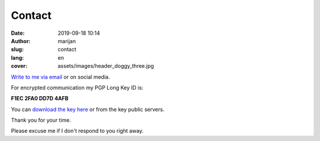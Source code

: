 #######
Contact
#######

:date: 2019-09-18 10:14
:author: marijan
:slug: contact
:lang: en
:cover: assets/images/header_doggy_three.jpg


`Write to me via email`_ or on social media.

For encrypted communication my PGP Long Key ID is:

**F1EC 2FA0 DD7D 4AFB**

You can `download the key here`_ or from the key public servers.

Thank you for your time.

Please excuse me if I don't respond to you right away.

.. _Write to me via email:  marijan.svalina@gmail.com
.. _download the key here:  |static|/assets/msvalina-pgp.asc
